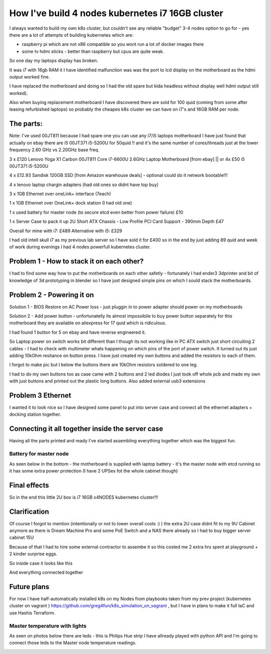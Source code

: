 .. title: Build cheapest kubernetes i7 cluster
.. slug: build-cheapest-kubernetes-i7-cluster
.. date: 2021-01-18 23:58:56 UTC
.. tags: 
.. category: 
.. link: 
.. description: 
.. type: text

How I've build 4 nodes kubernetes i7 16GB cluster
=================================================
I always wanted to build my own k8s cluster, but couldn't see any reliable "budget" 3-4 nodes option to go for - yes there are a
lot of attempts of building kubernetes which are:

* raspberry pi which are not  x86 compatible so you wont run a lot of docker images there 
* some tv hdmi sticks - better than raspberry but cpus are quite weak.

So one day my laptops display has broken. 

It was i7 with 16gb RAM it I have identified malfunction was was the port to lcd display on the motherboard as the hdmi output worked fine. 

I have replaced the motherboard and doing so I had the old spare but kida headless without display well hdmi output still worked). 

Also when buying replacement motherboard  I have discovered there are sold for 100 quid (coming from some after leasing refurbished laptops) so probably the cheapes k8s cluster we can have on i7's and 16GB RAM per node.


.. image:: /images/IMG_20201024_184958.jpg


**********
The parts:
**********

Note: I've used 00JT811 because I had spare one you can use any i7/i5 laptops motherboard I have just found that
actually on ebay there are i5 00JT371 i5-5200U for 50quid !! and it's the same number of cores/threads just at the lower frequency 2.60 GHz vs 2.20GHz base freq.

3 x £120 Lenovo Yoga X1 Carbon 00JT811 Core i7-6600U 2.6GHz Laptop Motherboard [from ebay] || or 4x £50 i5 00JT371 i5-5200U

4 x £12.93 Sandisk 120GB SSD [from Amazon warehouse deals] - optional could do it network bootable!!!

4 x lenovo laptop chargin adapters (had old ones so didnt have top buy)

3 x 1GB Ethernet over oneLink+ interface (7each)

1 x 1GB Ethernet over OneLink+ dock station (I had old one)

1 x used battery for master node (to secure etcd even better from power failure) £10

1 x Server Case to pack it up 2U Short ATX Chassis - Low Profile PCI Card Support - 390mm Depth £47

Overall for mine with i7: £489 
Alternative with i5: £329 

I had old intell skull i7 as my previous lab server so I have sold it for £400 so in the end by just adding 89 quid and week of work during evenings I had 4 nodes powerfull kubernetes
cluster.



******************************************
Problem 1 - How to stack it on each other?
******************************************

I had to find some way how to put the motherboards on each other safetly - fortunately I had ender3 3dprinter and bit of
knowledge of 3d prototyping in blender so I have just designed simple pins on which I sould stack the motherboards.

.. image:: /images/IMG_20201013_144202.jpg
.. image:: /images/IMG_20201016_172922.jpg


***************************
Problem 2 - Powering it on
***************************

Solution 1 - BIOS Restore on AC Power loss - just pluggin in to power adapter should power on my motherboards

Solution 2 - Add power button - unfortunatelly its almost impossibile to buy power button separately for this
motherboard they are available on aliexpress for 17 quid which is ridiculous.

I had found 1 button for 5 on ebay and have reverse engineered it.

So Laptop power on switch works bit different than I though its not working like in PC ATX switch just short circuiting
2 cables - I had to check with multimeter whats happening on which pins of the port of power switch.
It turned out its just adding 10kOhm resitance on button press. 
I have just created my own buttons and added the
resistors to each of them.

.. image:: /images/IMG_20201114_160524.jpg
.. image:: /images/IMG_20201107_23234122.jpg
.. image:: /images/IMG_20201030_21072011.jpg

I forgot to make pic but I below the buttons there are 10kOhm resistors soldered to one leg.


I had to do my own buttons too as case came with 2 buttons and 2 led diodes I just took off whole pcb and made my own
with just buttons and printed out the plastic long buttons.
Also added external usb3 extensions 

.. image:: /images/IMG_20201107_232356.jpg

******************
Problem 3 Ethernet
******************

I wanted it to look nice so I have designed some panel to put into server case and connect all the ethernet adapters +
docking station together.

.. image:: /images/IMG_20201020_173526.jpg
.. image:: /images/IMG_20201020_173919.jpg


.. image:: /images/IMG_20201024_180934.jpg
.. image:: /images/IMG_20201026_220703.jpg


*************************************************
Connecting it all together inside the server case
*************************************************
Having all the parts printed and ready I've started assembling everything together which was the biggest fun.


.. image:: /images/IMG_20201026_221755_1.jpg
.. image:: /images/IMG_20201023_162733.jpg
.. image:: /images/IMG_20201023_162735.jpg
.. image:: /images/IMG_20201122_134807.jpg

_______________________
Battery for master node
_______________________

As seen below in the bottom - the motherboard is supplied with laptop battery - it's the master node with etcd running so it has
some extra power protection (I have 2 UPSes fot the whole cabinet though)

.. image:: /images/IMG_20201114_160532.jpg


*************
Final effects
*************

So in the end this little 2U box is i7 16GB x4NODES kubernetes cluster!!!

.. image:: /images/IMG_20210121_234056.jpg


*************
Clarification
*************
Of course I forgot to mention (intentionally or not to lower overall costs :)  ) the extra 2U case didnt fit to my 9U
Cabinet anymore as there is Dream Machine Pro and some PoE Switch and a NAS there already so  I had to buy bigger server cabinet 15U

Because of that I had to hire some external contractor to assembe it so this costed me 2 extra hrs spent at playground + 2 kinder surprise eggs.

.. image:: /images/IMG_20201121_113644.jpg


So inside case it looks like this

.. image:: /images/IMG_20201205_185254.jpg


And everything connected together

.. image:: /images/IMG-20210107-WA0012.jpeg
.. image:: /images/IMG-20201123-WA0000.jpeg


************
Future plans
************

For now I have half-automatically installed k8s on my Nodes from playbooks taken from my prev project (kubernetes
cluster on vagrant ) https://github.com/greg4fun/k8s_simulation_on_vagrant , but I have in plans to make it full IaC and use Hashis Terraform.

.. image:: /images/cluster.png

______________________________
Master temperature with lights 
______________________________
As seen on photos below there are leds - this is Philips Hue strip I have allready played with python API and I'm going to
connect those leds to the Master node temperature readings.

.. image:: /images/IMG_20201229_180451.jpg
.. image:: /images/IMG-20210107-WA0010.jpeg
